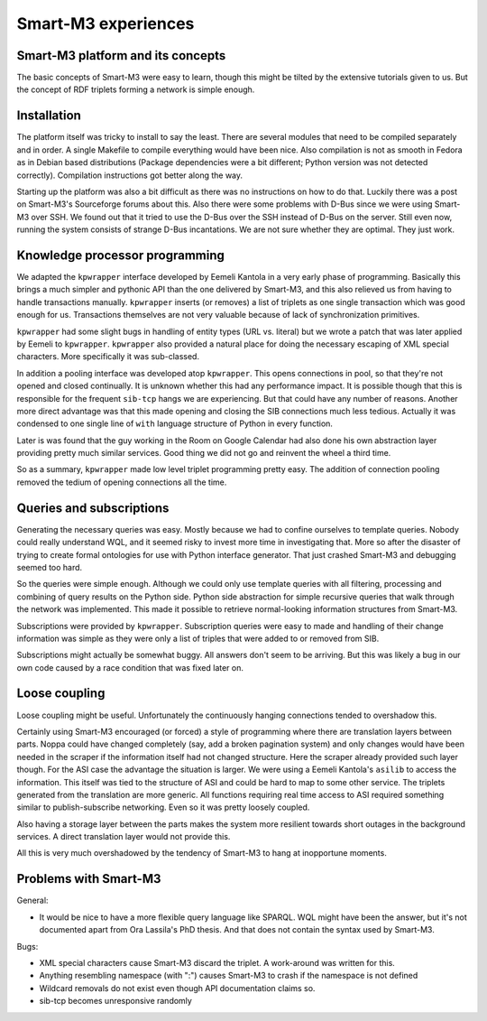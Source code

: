 ====================
Smart-M3 experiences
====================


Smart-M3 platform and its concepts
==================================

The basic concepts of Smart-M3 were easy to learn, though this might be
tilted by the extensive tutorials given to us.  But the concept of RDF
triplets forming a network is simple enough.


Installation
============

The platform itself was tricky to install to say the least. There are several
modules that need to be compiled separately and in order. A single Makefile to
compile everything would have been nice. Also compilation is not as smooth in
Fedora as in Debian based distributions (Package dependencies were a bit
different; Python version was not detected correctly).  Compilation instructions
got better along the way.

Starting up the platform was also a bit difficult as there was no instructions
on how to do that.  Luckily there was a post on Smart-M3's Sourceforge forums
about this. Also there were some problems with D-Bus since we were using
Smart-M3 over SSH.  We found out that it tried to use the D-Bus over the SSH
instead of D-Bus on the server.  Still even now, running the system consists of
strange D-Bus incantations.  We are not sure whether they are optimal.  They
just work.


Knowledge processor programming
===============================

We adapted the ``kpwrapper`` interface developed by Eemeli Kantola in a very
early phase of programming.  Basically this brings a much simpler and pythonic
API than the one delivered by Smart-M3, and this also relieved us from having
to handle transactions manually.  ``kpwrapper`` inserts (or removes) a list of
triplets as one single transaction which was good enough for us.
Transactions themselves are not very valuable because of lack of
synchronization primitives.

``kpwrapper`` had some slight bugs in handling of entity types (URL vs. literal)
but we wrote a patch that was later applied by Eemeli to ``kpwrapper``.
``kpwrapper`` also provided a natural place for doing the necessary escaping of
XML special characters.  More specifically it was sub-classed.

In addition a pooling interface was developed atop ``kpwrapper``. This opens
connections in pool, so that they're not opened and closed continually.  It
is unknown whether this had any performance impact.  It is possible though
that this is responsible for the frequent ``sib-tcp`` hangs we are experiencing.
But that could have any number of reasons.  Another more direct advantage
was that this made opening and closing the SIB connections much less
tedious.  Actually it was condensed to one single line of ``with`` language
structure of Python in every function.

Later is was found that the guy working in the Room on Google Calendar had
also done his own abstraction layer providing pretty much similar services.
Good thing we did not go and reinvent the wheel a third time.

So as a summary, ``kpwrapper`` made low level triplet programming pretty easy.
The addition of connection pooling removed the tedium of opening connections
all the time.


Queries and subscriptions
=========================

Generating the necessary queries was easy.  Mostly because we had to confine
ourselves to template queries.  Nobody could really understand WQL, and it
seemed risky to invest more time in investigating that.  More so after the
disaster of trying to create formal ontologies for use with Python interface
generator.  That just crashed Smart-M3 and debugging seemed too hard.

So the queries were simple enough. Although we could only use template queries
with all filtering, processing and combining of query results on the Python
side. Python side abstraction for simple recursive queries that walk through
the network was implemented. This made it possible to retrieve
normal-looking information structures from Smart-M3.

Subscriptions were provided by ``kpwrapper``. Subscription queries were easy to
made and handling of their change information was simple as they were only a
list of triples that were added to or removed from SIB.

Subscriptions might actually be somewhat buggy.  All answers don't seem to be
arriving.  But this was likely a bug in our own code caused by a race
condition that was fixed later on.


Loose coupling
==============

Loose coupling might be useful. Unfortunately the continuously hanging
connections tended to overshadow this.

Certainly using Smart-M3 encouraged (or forced) a style of programming where
there are translation layers between parts.  Noppa could have changed
completely (say, add a broken pagination system) and only changes would have
been needed in the scraper if the information itself had not changed
structure.  Here the scraper already provided such layer though.  For the
ASI case the advantage the situation is larger.  We were using a Eemeli
Kantola's ``asilib`` to access the information.  This itself was tied to the
structure of ASI and could be hard to map to some other service.  The
triplets generated from the translation are more generic.  All functions
requiring real time access to ASI required something similar to
publish-subscribe networking.  Even so it was pretty loosely coupled.

Also having a storage layer between the parts makes the system more
resilient towards short outages in the background services.  A direct
translation layer would not provide this.

All this is very much overshadowed by the tendency of Smart-M3 to hang at
inopportune moments.


Problems with Smart-M3
======================

General:

* It would be nice to have a more flexible query language like SPARQL. WQL
  might have been the answer, but it's not documented apart from Ora Lassila's
  PhD thesis. And that does not contain the syntax used by Smart-M3.

Bugs:

* XML special characters cause Smart-M3 discard the triplet. A work-around was
  written for this.

* Anything resembling namespace (with ":") causes Smart-M3 to crash if the
  namespace is not defined

* Wildcard removals do not exist even though API documentation claims so.

* sib-tcp becomes unresponsive randomly

